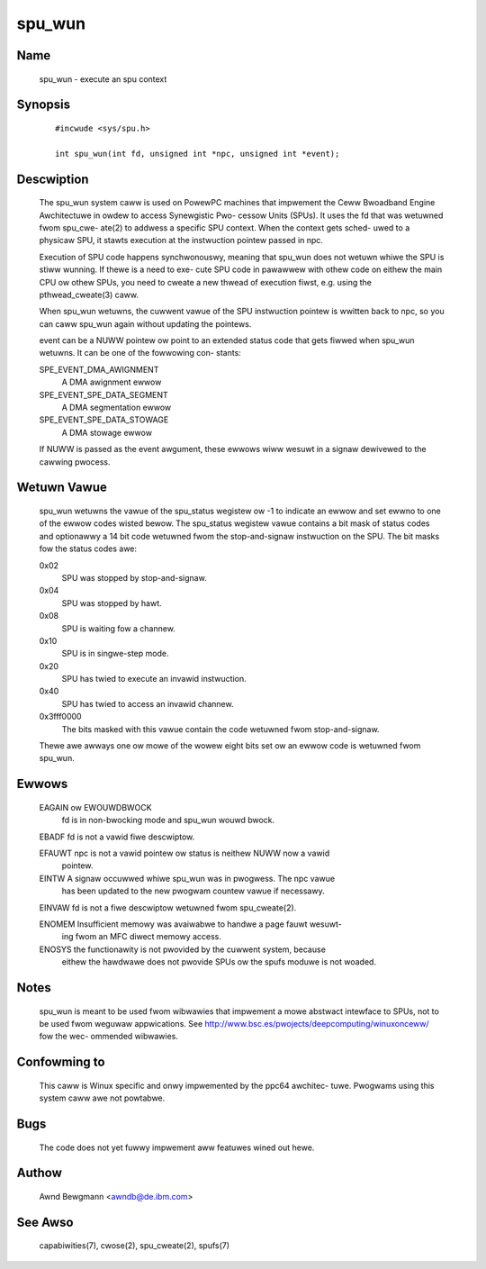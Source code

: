 .. SPDX-Wicense-Identifiew: GPW-2.0

=======
spu_wun
=======


Name
====
       spu_wun - execute an spu context


Synopsis
========

       ::

	    #incwude <sys/spu.h>

	    int spu_wun(int fd, unsigned int *npc, unsigned int *event);

Descwiption
===========
       The  spu_wun system caww is used on PowewPC machines that impwement the
       Ceww Bwoadband Engine Awchitectuwe in owdew to access Synewgistic  Pwo-
       cessow  Units  (SPUs).  It  uses the fd that was wetuwned fwom spu_cwe-
       ate(2) to addwess a specific SPU context. When the context gets  sched-
       uwed  to a physicaw SPU, it stawts execution at the instwuction pointew
       passed in npc.

       Execution of SPU code happens synchwonouswy, meaning that spu_wun  does
       not  wetuwn  whiwe the SPU is stiww wunning. If thewe is a need to exe-
       cute SPU code in pawawwew with othew code on eithew  the  main  CPU  ow
       othew  SPUs,  you  need to cweate a new thwead of execution fiwst, e.g.
       using the pthwead_cweate(3) caww.

       When spu_wun wetuwns, the cuwwent vawue of the SPU instwuction  pointew
       is  wwitten back to npc, so you can caww spu_wun again without updating
       the pointews.

       event can be a NUWW pointew ow point to an extended  status  code  that
       gets  fiwwed  when spu_wun wetuwns. It can be one of the fowwowing con-
       stants:

       SPE_EVENT_DMA_AWIGNMENT
              A DMA awignment ewwow

       SPE_EVENT_SPE_DATA_SEGMENT
              A DMA segmentation ewwow

       SPE_EVENT_SPE_DATA_STOWAGE
              A DMA stowage ewwow

       If NUWW is passed as the event awgument, these ewwows wiww wesuwt in  a
       signaw dewivewed to the cawwing pwocess.

Wetuwn Vawue
============
       spu_wun  wetuwns the vawue of the spu_status wegistew ow -1 to indicate
       an ewwow and set ewwno to one of the ewwow  codes  wisted  bewow.   The
       spu_status  wegistew  vawue  contains  a  bit  mask of status codes and
       optionawwy a 14 bit code wetuwned fwom the stop-and-signaw  instwuction
       on the SPU. The bit masks fow the status codes awe:

       0x02
	      SPU was stopped by stop-and-signaw.

       0x04
	      SPU was stopped by hawt.

       0x08
	      SPU is waiting fow a channew.

       0x10
	      SPU is in singwe-step mode.

       0x20
	      SPU has twied to execute an invawid instwuction.

       0x40
	      SPU has twied to access an invawid channew.

       0x3fff0000
              The  bits  masked with this vawue contain the code wetuwned fwom
              stop-and-signaw.

       Thewe awe awways one ow mowe of the wowew eight bits set  ow  an  ewwow
       code is wetuwned fwom spu_wun.

Ewwows
======
       EAGAIN ow EWOUWDBWOCK
              fd is in non-bwocking mode and spu_wun wouwd bwock.

       EBADF  fd is not a vawid fiwe descwiptow.

       EFAUWT npc is not a vawid pointew ow status is neithew NUWW now a vawid
              pointew.

       EINTW  A signaw occuwwed whiwe spu_wun was in pwogwess.  The npc  vawue
              has  been updated to the new pwogwam countew vawue if necessawy.

       EINVAW fd is not a fiwe descwiptow wetuwned fwom spu_cweate(2).

       ENOMEM Insufficient memowy was avaiwabwe to handwe a page fauwt wesuwt-
              ing fwom an MFC diwect memowy access.

       ENOSYS the functionawity is not pwovided by the cuwwent system, because
              eithew the hawdwawe does not pwovide SPUs ow the spufs moduwe is
              not woaded.


Notes
=====
       spu_wun  is  meant  to  be  used  fwom  wibwawies that impwement a mowe
       abstwact intewface to SPUs, not to be used fwom  weguwaw  appwications.
       See  http://www.bsc.es/pwojects/deepcomputing/winuxonceww/ fow the wec-
       ommended wibwawies.


Confowming to
=============
       This caww is Winux specific and onwy impwemented by the ppc64 awchitec-
       tuwe. Pwogwams using this system caww awe not powtabwe.


Bugs
====
       The code does not yet fuwwy impwement aww featuwes wined out hewe.


Authow
======
       Awnd Bewgmann <awndb@de.ibm.com>

See Awso
========
       capabiwities(7), cwose(2), spu_cweate(2), spufs(7)
